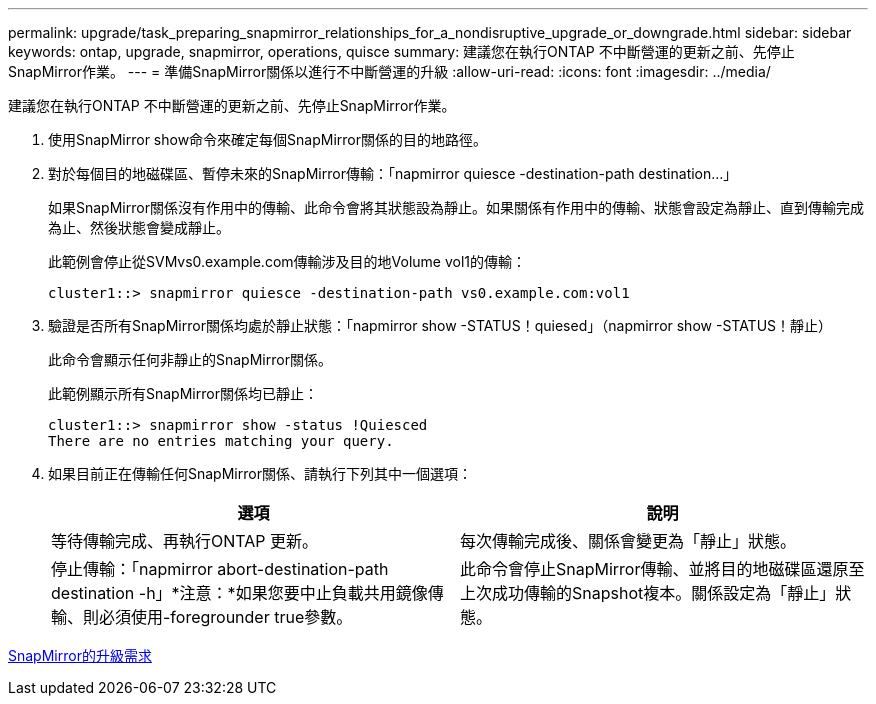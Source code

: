 ---
permalink: upgrade/task_preparing_snapmirror_relationships_for_a_nondisruptive_upgrade_or_downgrade.html 
sidebar: sidebar 
keywords: ontap, upgrade, snapmirror, operations, quisce 
summary: 建議您在執行ONTAP 不中斷營運的更新之前、先停止SnapMirror作業。 
---
= 準備SnapMirror關係以進行不中斷營運的升級
:allow-uri-read: 
:icons: font
:imagesdir: ../media/


[role="lead"]
建議您在執行ONTAP 不中斷營運的更新之前、先停止SnapMirror作業。

. 使用SnapMirror show命令來確定每個SnapMirror關係的目的地路徑。
. 對於每個目的地磁碟區、暫停未來的SnapMirror傳輸：「napmirror quiesce -destination-path destination...」
+
如果SnapMirror關係沒有作用中的傳輸、此命令會將其狀態設為靜止。如果關係有作用中的傳輸、狀態會設定為靜止、直到傳輸完成為止、然後狀態會變成靜止。

+
此範例會停止從SVMvs0.example.com傳輸涉及目的地Volume vol1的傳輸：

+
[listing]
----
cluster1::> snapmirror quiesce -destination-path vs0.example.com:vol1
----
. 驗證是否所有SnapMirror關係均處於靜止狀態：「napmirror show -STATUS！quiesed」（napmirror show -STATUS！靜止）
+
此命令會顯示任何非靜止的SnapMirror關係。

+
此範例顯示所有SnapMirror關係均已靜止：

+
[listing]
----
cluster1::> snapmirror show -status !Quiesced
There are no entries matching your query.
----
. 如果目前正在傳輸任何SnapMirror關係、請執行下列其中一個選項：
+
[cols="2*"]
|===
| 選項 | 說明 


 a| 
等待傳輸完成、再執行ONTAP 更新。
 a| 
每次傳輸完成後、關係會變更為「靜止」狀態。



 a| 
停止傳輸：「napmirror abort-destination-path destination -h」*注意：*如果您要中止負載共用鏡像傳輸、則必須使用-foregrounder true參數。
 a| 
此命令會停止SnapMirror傳輸、並將目的地磁碟區還原至上次成功傳輸的Snapshot複本。關係設定為「靜止」狀態。

|===


xref:concept_upgrade_requirements_for_snapmirror.adoc[SnapMirror的升級需求]
